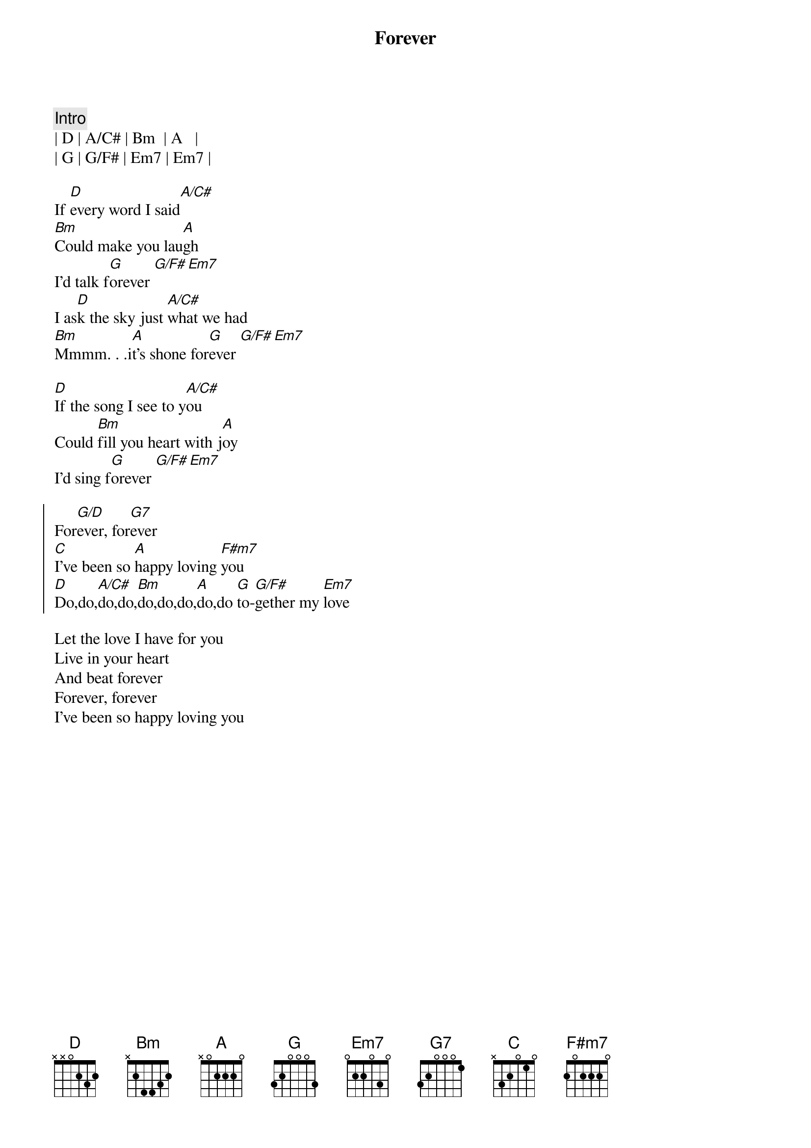 {title: Forever}
{artist: Dennis Wilson / Beach Boys}
{key: D}

{c: Intro}
| D | A/C# | Bm  | A   |
| G | G/F# | Em7 | Em7 |

{start_of_verse}
If [D]every word I said[A/C#]
[Bm]Could make you lau[A]gh
I'd talk f[G]orever [G/F#][Em7]
I as[D]k the sky just [A/C#]what we had
[Bm]Mmmm. . .i[A]t's shone for[G]ever [G/F#][Em7]

[D]If the song I see to y[A/C#]ou
Could [Bm]fill you heart with j[A]oy
I'd sing f[G]orever [G/F#][Em7]
{end_of_verse}

{start_of_chorus}
For[G/D]ever, for[G7]ever
[C]I've been so [A]happy loving [F#m7]you
[D]Do,do,[A/C#]do,do,[Bm]do,do,do,[A]do,do [G]to-[G/F#]gether my [Em7]love
{end_of_chorus}

{start_of_verse}
Let the love I have for you
Live in your heart
And beat forever 
Forever, forever 
I've been so happy loving you
{end_of_verse}
